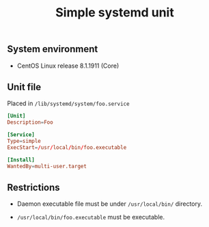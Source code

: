#+TITLE: Simple systemd unit
#+OPTIONS: ^:nil
#+PROPERTY: header-args:sh :session *shell simple-systemd-unit sh* :results silent raw
#+PROPERTY: header-args:python :session *shell simple-systemd-unit python* :results silent raw

** System environment

- CentOS Linux release 8.1.1911 (Core)

** Unit file

Placed in =/lib/systemd/system/foo.service=

#+BEGIN_SRC conf :tangle lib/systemd/system/foo.service
[Unit]
Description=Foo

[Service]
Type=simple
ExecStart=/usr/local/bin/foo.executable

[Install]
WantedBy=multi-user.target
#+END_SRC

** Restrictions

- Daemon executable file must be under =/usr/local/bin/= directory.

- =/usr/local/bin/foo.executable= must be executable.
